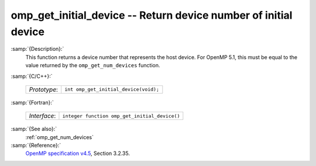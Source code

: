 ..
  Copyright 1988-2022 Free Software Foundation, Inc.
  This is part of the GCC manual.
  For copying conditions, see the GPL license file

.. _omp_get_initial_device:

omp_get_initial_device -- Return device number of initial device
****************************************************************

:samp:`{Description}:`
  This function returns a device number that represents the host device.
  For OpenMP 5.1, this must be equal to the value returned by the
  ``omp_get_num_devices`` function.

:samp:`{C/C++}:`

  ============  =====================================
  *Prototype*:  ``int omp_get_initial_device(void);``
  ============  =====================================

:samp:`{Fortran}:`

  ============  =============================================
  *Interface*:  ``integer function omp_get_initial_device()``
  ============  =============================================

:samp:`{See also}:`
  :ref:`omp_get_num_devices`

:samp:`{Reference}:`
  `OpenMP specification v4.5 <https://www.openmp.org>`_, Section 3.2.35.

